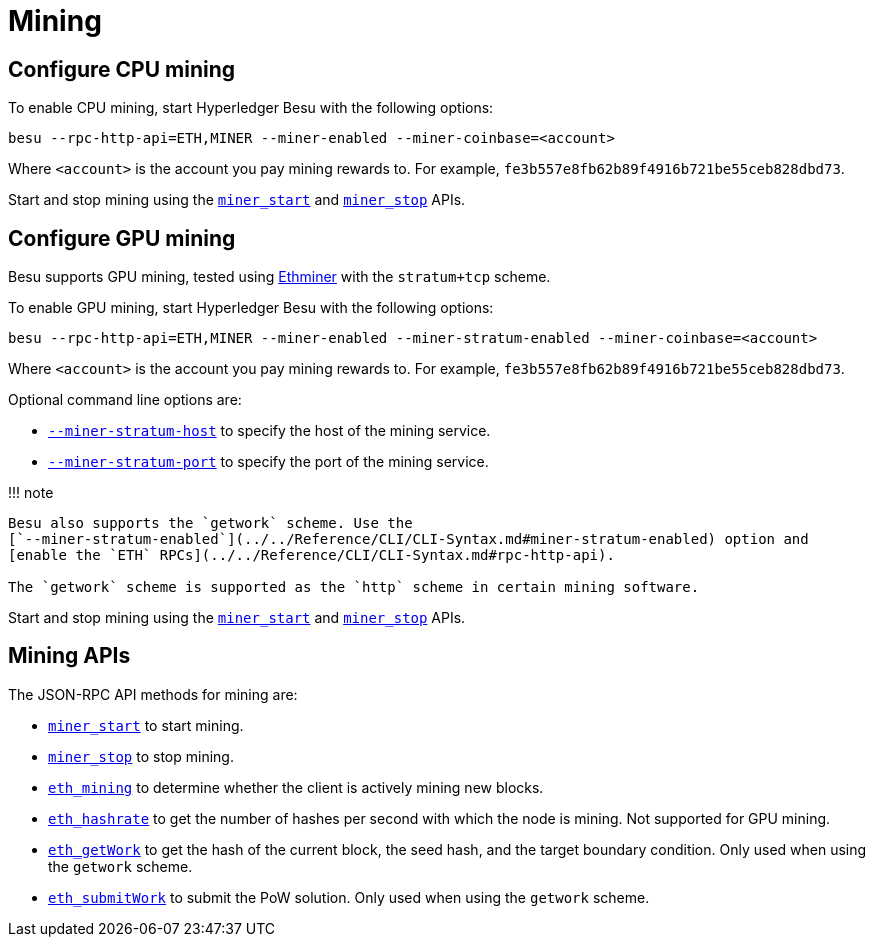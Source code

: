 = Mining
:description: Using Hyperledger Besu for PoW CPU mining

== Configure CPU mining

To enable CPU mining, start Hyperledger Besu with the following options:

[source,bash]
----
besu --rpc-http-api=ETH,MINER --miner-enabled --miner-coinbase=<account>
----

Where `<account>` is the account you pay mining rewards to.
For example, `fe3b557e8fb62b89f4916b721be55ceb828dbd73`.

Start and stop mining using the link:../../Reference/API-Methods.md#miner_start[`miner_start`] and link:../../Reference/API-Methods.md#miner_stop[`miner_stop`] APIs.

== Configure GPU mining

Besu supports GPU mining, tested using https://github.com/ethereum-mining/ethminer[Ethminer] with the `stratum+tcp` scheme.

To enable GPU mining, start Hyperledger Besu with the following options:

[source,bash]
----
besu --rpc-http-api=ETH,MINER --miner-enabled --miner-stratum-enabled --miner-coinbase=<account>
----

Where `<account>` is the account you pay mining rewards to.
For example, `fe3b557e8fb62b89f4916b721be55ceb828dbd73`.

Optional command line options are:

* link:../../Reference/CLI/CLI-Syntax.md#miner-stratum-host[`--miner-stratum-host`] to specify the host of the mining service.
* link:../../Reference/CLI/CLI-Syntax.md#miner-stratum-port[`--miner-stratum-port`] to specify the port of the mining service.

!!!
note

....
Besu also supports the `getwork` scheme. Use the
[`--miner-stratum-enabled`](../../Reference/CLI/CLI-Syntax.md#miner-stratum-enabled) option and
[enable the `ETH` RPCs](../../Reference/CLI/CLI-Syntax.md#rpc-http-api).

The `getwork` scheme is supported as the `http` scheme in certain mining software.
....

Start and stop mining using the link:../../Reference/API-Methods.md#miner_start[`miner_start`] and link:../../Reference/API-Methods.md#miner_stop[`miner_stop`] APIs.

== Mining APIs

The JSON-RPC API methods for mining are:

* link:../../Reference/API-Methods.md#miner_start[`miner_start`] to start mining.
* link:../../Reference/API-Methods.md#miner_stop[`miner_stop`] to stop mining.
* link:../../Reference/API-Methods.md#eth_mining[`eth_mining`] to determine whether the client is actively mining new blocks.
* link:../../Reference/API-Methods.md#eth_hashrate[`eth_hashrate`] to get the number of hashes per second with which the node is mining.
Not supported for GPU mining.
* link:../../Reference/API-Methods.md#eth_getwork[`eth_getWork`] to get the hash of the current block, the seed hash, and the target boundary condition.
Only used when using the `getwork` scheme.
* link:../../Reference/API-Methods.md#eth_submitwork[`eth_submitWork`] to submit the PoW solution.
Only used when using the `getwork` scheme.
